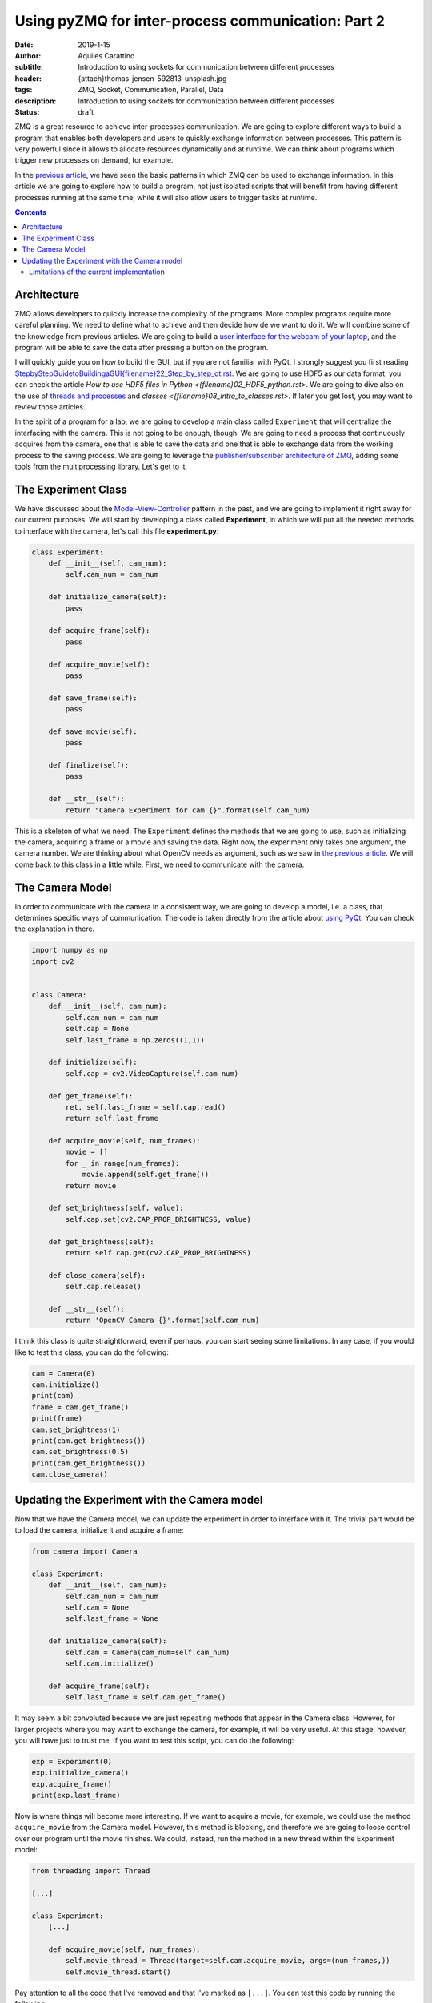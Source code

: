 Using pyZMQ for inter-process communication: Part 2
===================================================

:date: 2019-1-15
:author: Aquiles Carattino
:subtitle: Introduction to using sockets for communication between different processes
:header: {attach}thomas-jensen-592813-unsplash.jpg
:tags: ZMQ, Socket, Communication, Parallel, Data
:description: Introduction to using sockets for communication between different processes
:status: draft

ZMQ is a great resource to achieve inter-processes communication. We are going to explore different ways to build a program that enables both developers and users to quickly exchange information between processes. This pattern is very powerful since it allows to allocate resources dynamically and at runtime. We can think about programs which trigger new processes on demand, for example.

In the `previous article <{filename}25_ZMQ.rst>`_, we have seen the basic patterns in which ZMQ can be used to exchange information. In this article we are going to explore how to build a program, not just isolated scripts that will benefit from having different processes running at the same time, while it will also allow users to trigger tasks at runtime.

.. contents::

Architecture
------------
ZMQ allows developers to quickly increase the complexity of the programs. More complex programs require more careful planning. We need to define what to achieve and then decide how de we want to do it. We will combine some of the knowledge from previous articles. We are going to build a `user interface for the webcam of your laptop <{filename}22_Step_by_step_qt.rst>`_, and the program will be able to save the data after pressing a button on the program.

I will quickly guide you on how to build the GUI, but if you are not familiar with PyQt, I strongly suggest you first reading `<Step by Step Guide to Building a GUI {filename}22_Step_by_step_qt.rst>`_. We are going to use HDF5 as our data format, you can check the article `How to use HDF5 files in Python <{filename}02_HDF5_python.rst>`. We are going to dive also on the use of `threads and processes <{filename}10_threads_or_processes.rst>`_ and `classes <{filename}08_intro_to_classes.rst>`. If later you get lost, you may want to review those articles.

In the spirit of a program for a lab, we are going to develop a main class called ``Experiment`` that will centralize the interfacing with the camera. This is not going to be enough, though. We are going to need a process that continuously acquires from the camera, one that is able to save the data and one that is able to exchange data from the working process to the saving process. We are going to leverage the `publisher/subscriber architecture of ZMQ <{filename}25_ZMQ.rst>`_, adding some tools from the multiprocessing library. Let's get to it.

The Experiment Class
--------------------
We have discussed about the `Model-View-Controller <https://www.uetke.com/blog/general/the-mvc-pattern-for-lab-projects/>`_ pattern in the past, and we are going to implement it right away for our current purposes. We will start by developing a class called **Experiment**, in which we will put all the needed methods to interface with the camera, let's call this file **experiment.py**:

.. code-block:: python

    class Experiment:
        def __init__(self, cam_num):
            self.cam_num = cam_num

        def initialize_camera(self):
            pass

        def acquire_frame(self):
            pass

        def acquire_movie(self):
            pass

        def save_frame(self):
            pass

        def save_movie(self):
            pass

        def finalize(self):
            pass

        def __str__(self):
            return "Camera Experiment for cam {}".format(self.cam_num)


This is a skeleton of what we need. The ``Experiment`` defines the methods that we are going to use, such as initializing the camera, acquiring a frame or a movie and saving the data. Right now, the experiment only takes one argument, the camera number. We are thinking about what OpenCV needs as argument, such as we saw in `the previous article <{filename}25_ZMQ.rst>`_. We will come back to this class in a little while. First, we need to communicate with the camera.

The Camera Model
----------------
In order to communicate with the camera in a consistent way, we are going to develop a model, i.e. a class, that determines specific ways of communication. The code is taken directly from the article about `using PyQt <{filename}22_Step_by_step_qt.rst>`_. You can check the explanation in there.

.. code-block:: python

    import numpy as np
    import cv2


    class Camera:
        def __init__(self, cam_num):
            self.cam_num = cam_num
            self.cap = None
            self.last_frame = np.zeros((1,1))

        def initialize(self):
            self.cap = cv2.VideoCapture(self.cam_num)

        def get_frame(self):
            ret, self.last_frame = self.cap.read()
            return self.last_frame

        def acquire_movie(self, num_frames):
            movie = []
            for _ in range(num_frames):
                movie.append(self.get_frame())
            return movie

        def set_brightness(self, value):
            self.cap.set(cv2.CAP_PROP_BRIGHTNESS, value)

        def get_brightness(self):
            return self.cap.get(cv2.CAP_PROP_BRIGHTNESS)

        def close_camera(self):
            self.cap.release()

        def __str__(self):
            return 'OpenCV Camera {}'.format(self.cam_num)

I think this class is quite straightforward, even if perhaps, you can start seeing some limitations. In any case, if you would like to test this class, you can do the following:

.. code-block:: python

    cam = Camera(0)
    cam.initialize()
    print(cam)
    frame = cam.get_frame()
    print(frame)
    cam.set_brightness(1)
    print(cam.get_brightness())
    cam.set_brightness(0.5)
    print(cam.get_brightness())
    cam.close_camera()

Updating the Experiment with the Camera model
---------------------------------------------
Now that we have the Camera model, we can update the experiment in order to interface with it. The trivial part would be to load the camera, initialize it and acquire a frame:

.. code-block:: python

    from camera import Camera

    class Experiment:
        def __init__(self, cam_num):
            self.cam_num = cam_num
            self.cam = None
            self.last_frame = None

        def initialize_camera(self):
            self.cam = Camera(cam_num=self.cam_num)
            self.cam.initialize()

        def acquire_frame(self):
            self.last_frame = self.cam.get_frame()

It may seem a bit convoluted because we are just repeating methods that appear in the Camera class. However, for larger projects where you may want to exchange the camera, for example, it will be very useful. At this stage, however, you will have just to trust me. If you want to test this script, you can do the following:

.. code-block:: python

    exp = Experiment(0)
    exp.initialize_camera()
    exp.acquire_frame()
    print(exp.last_frame)

Now is where things will become more interesting. If we want to acquire a movie, for example, we could use the method ``acquire_movie`` from the Camera model. However, this method is blocking, and therefore we are going to loose control over our program until the movie finishes. We could, instead, run the method in a new thread within the Experiment model:

.. code-block:: python

    from threading import Thread

    [...]

    class Experiment:
        [...]

        def acquire_movie(self, num_frames):
            self.movie_thread = Thread(target=self.cam.acquire_movie, args=(num_frames,))
            self.movie_thread.start()

Pay attention to all the code that I've removed and that I've marked as ``[...]``. You can test this code by running the following:

.. code-block:: python

    exp.acquire_movie(100)
        while exp.movie_thread.is_alive():
            print('Acquiring movie...')
            sleep(0.3)

You will see that while the camera is working, the ``Acquiring movie...`` string keeps being printed to screen. This is just to show that the movie is being acquired in a separated thread, and therefore the program does not block.

Limitations of the current implementation
~~~~~~~~~~~~~~~~~~~~~~~~~~~~~~~~~~~~~~~~~
There are few things that you can observe with the current implementation. One is that we are not doing anything with the movie, it is just returned by the Camera class, but the data is lost. There is no way we can stop the movie while it is being acquired.

Header photo by `Thomas Jensen <https://unsplash.com/photos/ISG-rUel0Uw?utm_source=unsplash&utm_medium=referral&utm_content=creditCopyText>`_ on Unsplash